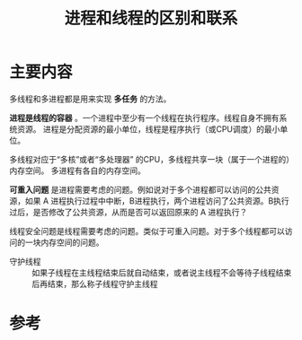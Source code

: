 #+title: 进程和线程的区别和联系
#+roam_tags: 
#+roam_alias: 

* 主要内容
多线程和多进程都是用来实现 *多任务* 的方法。

*进程是线程的容器* 。一个进程中至少有一个线程在执行程序。线程自身不拥有系统资源。
进程是分配资源的最小单位，线程是程序执行（或CPU调度）的最小单位。

多线程对应于“多核”或者“多处理器” 的CPU，多线程共享一块（属于一个进程的）内存空间。
多进程有各自的内存空间。

*可重入问题* 是进程需要考虑的问题。例如说对于多个进程都可以访问的公共资源，如果 A 进程执行过程中中断，B进程执行，两个进程访问了公共资源。B执行过后，是否修改了公共资源，从而是否可以返回原来的 A 进程执行？

线程安全问题是线程需要考虑的问题。类似于可重入问题。对于多个线程都可以访问的一块内存空间的问题。

- 守护线程 :: 如果子线程在主线程结束后就自动结束，或者说主线程不会等待子线程结束后再结束，那么称子线程守护主线程

* 参考
